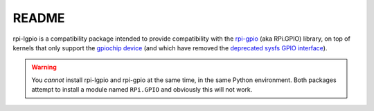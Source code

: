 ======
README
======

rpi-lgpio is a compatibility package intended to provide compatibility with
the `rpi-gpio`_ (aka RPi.GPIO) library, on top of kernels that only support the
`gpiochip device`_ (and which have removed the `deprecated sysfs GPIO
interface`_).

.. warning::

    You *cannot* install rpi-lgpio and rpi-gpio at the same time, in the same
    Python environment. Both packages attempt to install a module named
    ``RPi.GPIO`` and obviously this will not work.

.. _rpi-gpio: https://pypi.org/project/RPi.GPIO/
.. _gpiochip device: https://embeddedbits.org/new-linux-kernel-gpio-user-space-interface/
.. _deprecated sysfs GPIO interface: https://waldorf.waveform.org.uk/2021/the-pins-they-are-a-changin.html
